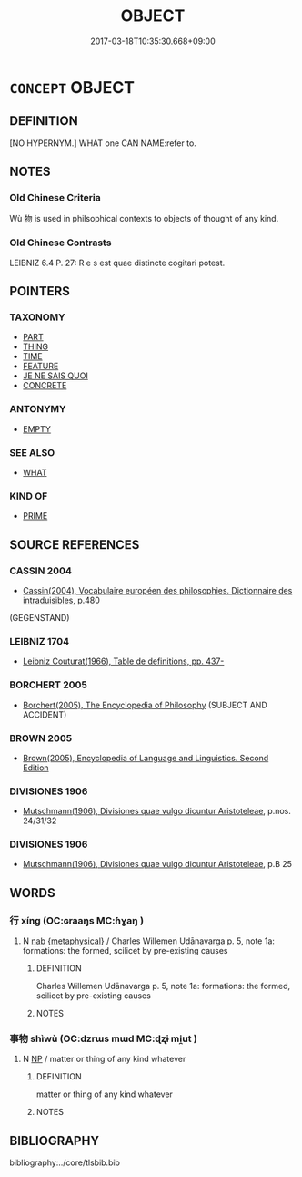 # -*- mode: mandoku-tls-view -*-
#+TITLE: OBJECT
#+DATE: 2017-03-18T10:35:30.668+09:00        
#+STARTUP: content
* =CONCEPT= OBJECT
:PROPERTIES:
:CUSTOM_ID: uuid-ae246003-0d83-45db-acf6-014dd831307c
:TR_ZH: 對象
:END:
** DEFINITION

[NO HYPERNYM.] WHAT one CAN NAME:refer to.

** NOTES

*** Old Chinese Criteria
Wù 物 is used in philsophical contexts to objects of thought of any kind.

*** Old Chinese Contrasts
LEIBNIZ 6.4 P. 27: R e s est quae distincte cogitari potest.

** POINTERS
*** TAXONOMY
 - [[tls:concept:PART][PART]]
 - [[tls:concept:THING][THING]]
 - [[tls:concept:TIME][TIME]]
 - [[tls:concept:FEATURE][FEATURE]]
 - [[tls:concept:JE NE SAIS QUOI][JE NE SAIS QUOI]]
 - [[tls:concept:CONCRETE][CONCRETE]]

*** ANTONYMY
 - [[tls:concept:EMPTY][EMPTY]]

*** SEE ALSO
 - [[tls:concept:WHAT][WHAT]]

*** KIND OF
 - [[tls:concept:PRIME][PRIME]]

** SOURCE REFERENCES
*** CASSIN 2004
 - [[cite:CASSIN-2004][Cassin(2004), Vocabulaire européen des philosophies. Dictionnaire des intraduisibles]], p.480
 (GEGENSTAND)
*** LEIBNIZ 1704
 - [[cite:LEIBNIZ-1704][Leibniz Couturat(1966), Table de definitions, pp. 437-]]
*** BORCHERT 2005
 - [[cite:BORCHERT-2005][Borchert(2005), The Encyclopedia of Philosophy]] (SUBJECT AND ACCIDENT)
*** BROWN 2005
 - [[cite:BROWN-2005][Brown(2005), Encyclopedia of Language and Linguistics. Second Edition]]
*** DIVISIONES 1906
 - [[cite:DIVISIONES-1906][Mutschmann(1906), Divisiones quae vulgo dicuntur Aristoteleae]], p.nos. 24/31/32

*** DIVISIONES 1906
 - [[cite:DIVISIONES-1906][Mutschmann(1906), Divisiones quae vulgo dicuntur Aristoteleae]], p.B 25

** WORDS
   :PROPERTIES:
   :VISIBILITY: children
   :END:
*** 行 xíng (OC:ɢraaŋs MC:ɦɣaŋ )
:PROPERTIES:
:CUSTOM_ID: uuid-9bac9bdb-47fc-40cc-8b79-ce1de32d449d
:Char+: 行(144,0/6) 
:GY_IDS+: uuid-143a3890-1075-47e3-b5ef-06df896e9a7a
:PY+: xíng     
:OC+: ɢraaŋs     
:MC+: ɦɣaŋ     
:END: 
**** N [[tls:syn-func::#uuid-76be1df4-3d73-4e5f-bbc2-729542645bc8][nab]] {[[tls:sem-feat::#uuid-887fdec5-f18d-4faf-8602-f5c5c2f99a1d][metaphysical]]} / Charles Willemen Udānavarga p. 5, note 1a: formations: the formed, scilicet by pre-existing causes
:PROPERTIES:
:CUSTOM_ID: uuid-4c5b8d76-cd5e-4900-9342-2d6fab943a53
:END:
****** DEFINITION

Charles Willemen Udānavarga p. 5, note 1a: formations: the formed, scilicet by pre-existing causes

****** NOTES

*** 事物 shìwù (OC:dzrɯs mɯd MC:ɖʐɨ mi̯ut )
:PROPERTIES:
:CUSTOM_ID: uuid-0fd1d434-bb5b-4e00-aaa9-7bd83f5fdc39
:Char+: 事(6,7/8) 物(93,4/8) 
:GY_IDS+: uuid-a127fa81-32cb-49a0-848b-2f87b82e1db4 uuid-920cdc9d-a13f-4145-b5d6-a18eda88b3cc
:PY+: shì wù    
:OC+: dzrɯs mɯd    
:MC+: ɖʐɨ mi̯ut    
:END: 
**** N [[tls:syn-func::#uuid-a8e89bab-49e1-4426-b230-0ec7887fd8b4][NP]] / matter or thing of any kind whatever
:PROPERTIES:
:CUSTOM_ID: uuid-484011d2-61cd-4186-b352-109ddb21e0b7
:END:
****** DEFINITION

matter or thing of any kind whatever

****** NOTES

** BIBLIOGRAPHY
bibliography:../core/tlsbib.bib
